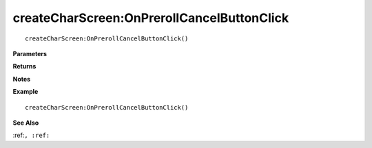 .. _createCharScreen_OnPrerollCancelButtonClick:

===================================
createCharScreen\:OnPrerollCancelButtonClick 
===================================

.. description
    
::

   createCharScreen:OnPrerollCancelButtonClick()


**Parameters**



**Returns**



**Notes**



**Example**

::

   createCharScreen:OnPrerollCancelButtonClick()

**See Also**

:ref:``, :ref:`` 

